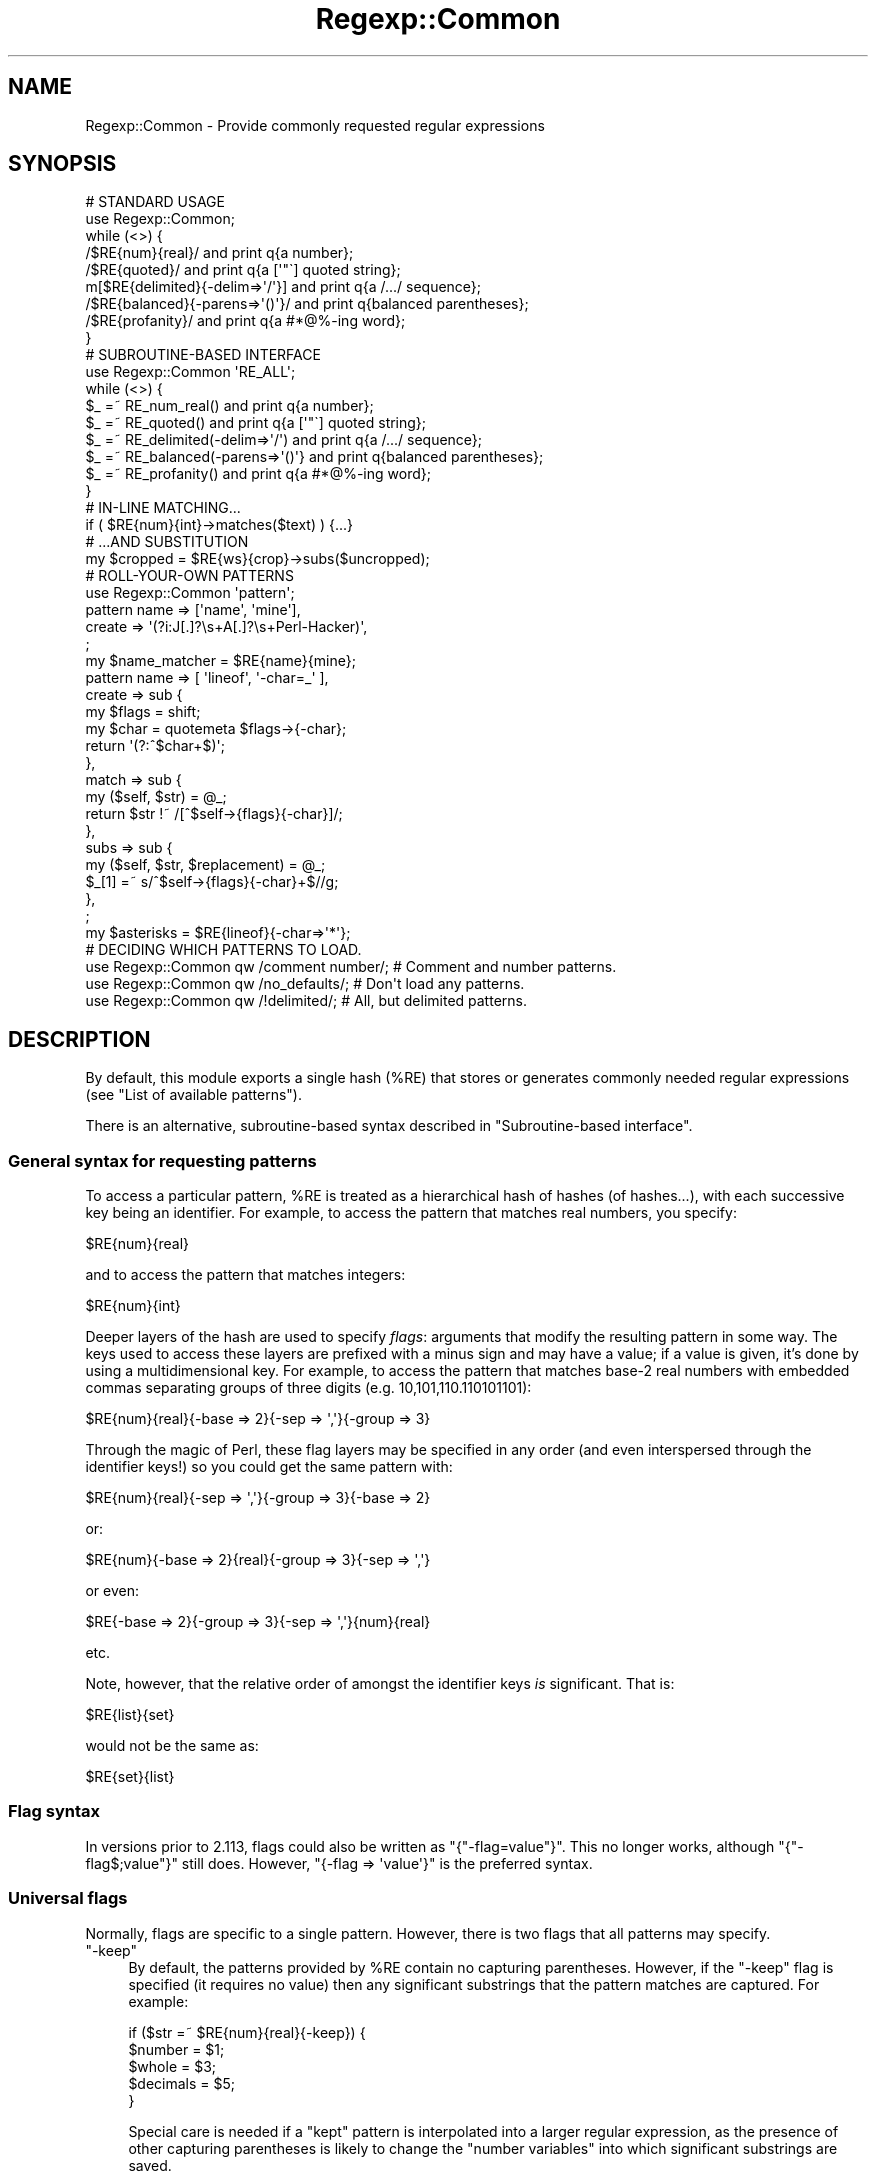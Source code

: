 .\" Automatically generated by Pod::Man 4.09 (Pod::Simple 3.35)
.\"
.\" Standard preamble:
.\" ========================================================================
.de Sp \" Vertical space (when we can't use .PP)
.if t .sp .5v
.if n .sp
..
.de Vb \" Begin verbatim text
.ft CW
.nf
.ne \\$1
..
.de Ve \" End verbatim text
.ft R
.fi
..
.\" Set up some character translations and predefined strings.  \*(-- will
.\" give an unbreakable dash, \*(PI will give pi, \*(L" will give a left
.\" double quote, and \*(R" will give a right double quote.  \*(C+ will
.\" give a nicer C++.  Capital omega is used to do unbreakable dashes and
.\" therefore won't be available.  \*(C` and \*(C' expand to `' in nroff,
.\" nothing in troff, for use with C<>.
.tr \(*W-
.ds C+ C\v'-.1v'\h'-1p'\s-2+\h'-1p'+\s0\v'.1v'\h'-1p'
.ie n \{\
.    ds -- \(*W-
.    ds PI pi
.    if (\n(.H=4u)&(1m=24u) .ds -- \(*W\h'-12u'\(*W\h'-12u'-\" diablo 10 pitch
.    if (\n(.H=4u)&(1m=20u) .ds -- \(*W\h'-12u'\(*W\h'-8u'-\"  diablo 12 pitch
.    ds L" ""
.    ds R" ""
.    ds C` ""
.    ds C' ""
'br\}
.el\{\
.    ds -- \|\(em\|
.    ds PI \(*p
.    ds L" ``
.    ds R" ''
.    ds C`
.    ds C'
'br\}
.\"
.\" Escape single quotes in literal strings from groff's Unicode transform.
.ie \n(.g .ds Aq \(aq
.el       .ds Aq '
.\"
.\" If the F register is >0, we'll generate index entries on stderr for
.\" titles (.TH), headers (.SH), subsections (.SS), items (.Ip), and index
.\" entries marked with X<> in POD.  Of course, you'll have to process the
.\" output yourself in some meaningful fashion.
.\"
.\" Avoid warning from groff about undefined register 'F'.
.de IX
..
.if !\nF .nr F 0
.if \nF>0 \{\
.    de IX
.    tm Index:\\$1\t\\n%\t"\\$2"
..
.    if !\nF==2 \{\
.        nr % 0
.        nr F 2
.    \}
.\}
.\" ========================================================================
.\"
.IX Title "Regexp::Common 3"
.TH Regexp::Common 3 "2017-06-02" "perl v5.26.2" "User Contributed Perl Documentation"
.\" For nroff, turn off justification.  Always turn off hyphenation; it makes
.\" way too many mistakes in technical documents.
.if n .ad l
.nh
.SH "NAME"
Regexp::Common \- Provide commonly requested regular expressions
.SH "SYNOPSIS"
.IX Header "SYNOPSIS"
.Vb 1
\& # STANDARD USAGE 
\&
\& use Regexp::Common;
\&
\& while (<>) {
\&     /$RE{num}{real}/               and print q{a number};
\&     /$RE{quoted}/                  and print q{a [\*(Aq"\`] quoted string};
\&    m[$RE{delimited}{\-delim=>\*(Aq/\*(Aq}]  and print q{a /.../ sequence};
\&     /$RE{balanced}{\-parens=>\*(Aq()\*(Aq}/ and print q{balanced parentheses};
\&     /$RE{profanity}/               and print q{a #*@%\-ing word};
\& }
\&
\&
\& # SUBROUTINE\-BASED INTERFACE
\&
\& use Regexp::Common \*(AqRE_ALL\*(Aq;
\&
\& while (<>) {
\&     $_ =~ RE_num_real()              and print q{a number};
\&     $_ =~ RE_quoted()                and print q{a [\*(Aq"\`] quoted string};
\&     $_ =~ RE_delimited(\-delim=>\*(Aq/\*(Aq)  and print q{a /.../ sequence};
\&     $_ =~ RE_balanced(\-parens=>\*(Aq()\*(Aq} and print q{balanced parentheses};
\&     $_ =~ RE_profanity()             and print q{a #*@%\-ing word};
\& }
\&
\&
\& # IN\-LINE MATCHING...
\&
\& if ( $RE{num}{int}\->matches($text) ) {...}
\&
\&
\& # ...AND SUBSTITUTION
\&
\& my $cropped = $RE{ws}{crop}\->subs($uncropped);
\&
\&
\& # ROLL\-YOUR\-OWN PATTERNS
\&
\& use Regexp::Common \*(Aqpattern\*(Aq;
\&
\& pattern name   => [\*(Aqname\*(Aq, \*(Aqmine\*(Aq],
\&         create => \*(Aq(?i:J[.]?\es+A[.]?\es+Perl\-Hacker)\*(Aq,
\&         ;
\&
\& my $name_matcher = $RE{name}{mine};
\&
\& pattern name    => [ \*(Aqlineof\*(Aq, \*(Aq\-char=_\*(Aq ],
\&         create  => sub {
\&                        my $flags = shift;
\&                        my $char = quotemeta $flags\->{\-char};
\&                        return \*(Aq(?:^$char+$)\*(Aq;
\&                    },
\&         match   => sub {
\&                        my ($self, $str) = @_;
\&                        return $str !~ /[^$self\->{flags}{\-char}]/;
\&                    },
\&         subs   => sub {
\&                        my ($self, $str, $replacement) = @_;
\&                        $_[1] =~ s/^$self\->{flags}{\-char}+$//g;
\&                   },
\&         ;
\&
\& my $asterisks = $RE{lineof}{\-char=>\*(Aq*\*(Aq};
\&
\& # DECIDING WHICH PATTERNS TO LOAD.
\&
\& use Regexp::Common qw /comment number/;  # Comment and number patterns.
\& use Regexp::Common qw /no_defaults/;     # Don\*(Aqt load any patterns.
\& use Regexp::Common qw /!delimited/;      # All, but delimited patterns.
.Ve
.SH "DESCRIPTION"
.IX Header "DESCRIPTION"
By default, this module exports a single hash (\f(CW%RE\fR) that stores or generates
commonly needed regular expressions (see \*(L"List of available patterns\*(R").
.PP
There is an alternative, subroutine-based syntax described in
\&\*(L"Subroutine-based interface\*(R".
.SS "General syntax for requesting patterns"
.IX Subsection "General syntax for requesting patterns"
To access a particular pattern, \f(CW%RE\fR is treated as a hierarchical hash of
hashes (of hashes...), with each successive key being an identifier. For
example, to access the pattern that matches real numbers, you 
specify:
.PP
.Vb 1
\&        $RE{num}{real}
.Ve
.PP
and to access the pattern that matches integers:
.PP
.Vb 1
\&        $RE{num}{int}
.Ve
.PP
Deeper layers of the hash are used to specify \fIflags\fR: arguments that
modify the resulting pattern in some way. The keys used to access these
layers are prefixed with a minus sign and may have a value; if a value
is given, it's done by using a multidimensional key.
For example, to access the pattern that
matches base\-2 real numbers with embedded commas separating
groups of three digits (e.g. 10,101,110.110101101):
.PP
.Vb 1
\&        $RE{num}{real}{\-base => 2}{\-sep => \*(Aq,\*(Aq}{\-group => 3}
.Ve
.PP
Through the magic of Perl, these flag layers may be specified in any order
(and even interspersed through the identifier keys!)
so you could get the same pattern with:
.PP
.Vb 1
\&        $RE{num}{real}{\-sep => \*(Aq,\*(Aq}{\-group => 3}{\-base => 2}
.Ve
.PP
or:
.PP
.Vb 1
\&        $RE{num}{\-base => 2}{real}{\-group => 3}{\-sep => \*(Aq,\*(Aq}
.Ve
.PP
or even:
.PP
.Vb 1
\&        $RE{\-base => 2}{\-group => 3}{\-sep => \*(Aq,\*(Aq}{num}{real}
.Ve
.PP
etc.
.PP
Note, however, that the relative order of amongst the identifier keys
\&\fIis\fR significant. That is:
.PP
.Vb 1
\&        $RE{list}{set}
.Ve
.PP
would not be the same as:
.PP
.Vb 1
\&        $RE{set}{list}
.Ve
.SS "Flag syntax"
.IX Subsection "Flag syntax"
In versions prior to 2.113, flags could also be written as
\&\f(CW\*(C`{"\-flag=value"}\*(C'\fR. This no longer works, although \f(CW\*(C`{"\-flag$;value"}\*(C'\fR
still does. However, \f(CW\*(C`{\-flag => \*(Aqvalue\*(Aq}\*(C'\fR is the preferred syntax.
.SS "Universal flags"
.IX Subsection "Universal flags"
Normally, flags are specific to a single pattern.
However, there is two flags that all patterns may specify.
.ie n .IP """\-keep""" 4
.el .IP "\f(CW\-keep\fR" 4
.IX Item "-keep"
By default, the patterns provided by \f(CW%RE\fR contain no capturing
parentheses. However, if the \f(CW\*(C`\-keep\*(C'\fR flag is specified (it requires
no value) then any significant substrings that the pattern matches
are captured. For example:
.Sp
.Vb 5
\&        if ($str =~ $RE{num}{real}{\-keep}) {
\&                $number   = $1;
\&                $whole    = $3;
\&                $decimals = $5;
\&        }
.Ve
.Sp
Special care is needed if a \*(L"kept\*(R" pattern is interpolated into a
larger regular expression, as the presence of other capturing
parentheses is likely to change the \*(L"number variables\*(R" into which significant
substrings are saved.
.Sp
See also \*(L"Adding new regular expressions\*(R", which describes how to create
new patterns with \*(L"optional\*(R" capturing brackets that respond to \f(CW\*(C`\-keep\*(C'\fR.
.ie n .IP """\-i""" 4
.el .IP "\f(CW\-i\fR" 4
.IX Item "-i"
Some patterns or subpatterns only match lowercase or uppercase letters.
If one wants the do case insensitive matching, one option is to use
the \f(CW\*(C`/i\*(C'\fR regexp modifier, or the special sequence \f(CW\*(C`(?i)\*(C'\fR. But if the
functional interface is used, one does not have this option. The 
\&\f(CW\*(C`\-i\*(C'\fR switch solves this problem; by using it, the pattern will do
case insensitive matching.
.SS "\s-1OO\s0 interface and inline matching/substitution"
.IX Subsection "OO interface and inline matching/substitution"
The patterns returned from \f(CW%RE\fR are objects, so rather than writing:
.PP
.Vb 1
\&        if ($str =~ /$RE{some}{pattern}/ ) {...}
.Ve
.PP
you can write:
.PP
.Vb 1
\&        if ( $RE{some}{pattern}\->matches($str) ) {...}
.Ve
.PP
For matching this would seem to have no great advantage apart from readability
(but see below).
.PP
For substitutions, it has other significant benefits. Frequently you want to
perform a substitution on a string without changing the original. Most people
use this:
.PP
.Vb 2
\&        $changed = $original;
\&        $changed =~ s/$RE{some}{pattern}/$replacement/;
.Ve
.PP
The more adept use:
.PP
.Vb 1
\&        ($changed = $original) =~ s/$RE{some}{pattern}/$replacement/;
.Ve
.PP
Regexp::Common allows you do write this:
.PP
.Vb 1
\&        $changed = $RE{some}{pattern}\->subs($original=>$replacement);
.Ve
.PP
Apart from reducing precedence-angst, this approach has the added
advantages that the substitution behaviour can be optimized from the 
regular expression, and the replacement string can be provided by
default (see \*(L"Adding new regular expressions\*(R").
.PP
For example, in the implementation of this substitution:
.PP
.Vb 1
\&        $cropped = $RE{ws}{crop}\->subs($uncropped);
.Ve
.PP
the default empty string is provided automatically, and the substitution is
optimized to use:
.PP
.Vb 2
\&        $uncropped =~ s/^\es+//;
\&        $uncropped =~ s/\es+$//;
.Ve
.PP
rather than:
.PP
.Vb 1
\&        $uncropped =~ s/^\es+|\es+$//g;
.Ve
.SS "Subroutine-based interface"
.IX Subsection "Subroutine-based interface"
The hash-based interface was chosen because it allows regexes to be
effortlessly interpolated, and because it also allows them to be
\&\*(L"curried\*(R". For example:
.PP
.Vb 1
\&        my $num = $RE{num}{int};
\&
\&        my $commad     = $num\->{\-sep=>\*(Aq,\*(Aq}{\-group=>3};
\&        my $duodecimal = $num\->{\-base=>12};
.Ve
.PP
However, the use of tied hashes does make the access to Regexp::Common
patterns slower than it might otherwise be. In contexts where impatience
overrules laziness, Regexp::Common provides an additional
subroutine-based interface.
.PP
For each (sub\-)entry in the \f(CW%RE\fR hash (\f(CW$RE{key1}{key2}{etc}\fR), there
is a corresponding exportable subroutine: \f(CW\*(C`RE_key1_key2_etc()\*(C'\fR. The name of
each subroutine is the underscore-separated concatenation of the \fInon-flag\fR
keys that locate the same pattern in \f(CW%RE\fR. Flags are passed to the subroutine
in its argument list. Thus:
.PP
.Vb 1
\&        use Regexp::Common qw( RE_ws_crop RE_num_real RE_profanity );
\&
\&        $str =~ RE_ws_crop() and die "Surrounded by whitespace";
\&
\&        $str =~ RE_num_real(\-base=>8, \-sep=>" ") or next;
\&
\&        $offensive = RE_profanity(\-keep);
\&        $str =~ s/$offensive/$bad{$1}++; "<expletive deleted>"/ge;
.Ve
.PP
Note that, unlike the hash-based interface (which returns objects), these
subroutines return ordinary \f(CW\*(C`qr\*(C'\fR'd regular expressions. Hence they do not
curry, nor do they provide the \s-1OO\s0 match and substitution inlining described
in the previous section.
.PP
It is also possible to export subroutines for all available patterns like so:
.PP
.Vb 1
\&        use Regexp::Common \*(AqRE_ALL\*(Aq;
.Ve
.PP
Or you can export all subroutines with a common prefix of keys like so:
.PP
.Vb 1
\&        use Regexp::Common \*(AqRE_num_ALL\*(Aq;
.Ve
.PP
which will export \f(CW\*(C`RE_num_int\*(C'\fR and \f(CW\*(C`RE_num_real\*(C'\fR (and if you have
create more patterns who have first key \fInum\fR, those will be exported
as well). In general, \fIRE_key1_..._keyn_ALL\fR will export all subroutines
whose pattern names have first keys \fIkey1\fR ... \fIkeyn\fR.
.SS "Adding new regular expressions"
.IX Subsection "Adding new regular expressions"
You can add your own regular expressions to the \f(CW%RE\fR hash at run-time,
using the exportable \f(CW\*(C`pattern\*(C'\fR subroutine. It expects a hash-like list of 
key/value pairs that specify the behaviour of the pattern. The various
possible argument pairs are:
.ie n .IP """name => [ @list ]""" 4
.el .IP "\f(CWname => [ @list ]\fR" 4
.IX Item "name => [ @list ]"
A required argument that specifies the name of the pattern, and any
flags it may take, via a reference to a list of strings. For example:
.Sp
.Vb 3
\&         pattern name => [qw( line of \-char )],
\&                 # other args here
\&                 ;
.Ve
.Sp
This specifies an entry \f(CW$RE{line}{of}\fR, which may take a \f(CW\*(C`\-char\*(C'\fR flag.
.Sp
Flags may also be specified with a default value, which is then used whenever
the flag is specified without an explicit value (but not when the flag is
omitted). For example:
.Sp
.Vb 4
\&         pattern name => [qw( line of \-char=_ )],
\&                 # default char is \*(Aq_\*(Aq
\&                 # other args here
\&                 ;
.Ve
.ie n .IP """create => $sub_ref_or_string""" 4
.el .IP "\f(CWcreate => $sub_ref_or_string\fR" 4
.IX Item "create => $sub_ref_or_string"
A required argument that specifies either a string that is to be returned
as the pattern:
.Sp
.Vb 3
\&        pattern name    => [qw( line of underscores )],
\&                create  => q/(?:^_+$)/
\&                ;
.Ve
.Sp
or a reference to a subroutine that will be called to create the pattern:
.Sp
.Vb 7
\&        pattern name    => [qw( line of \-char=_ )],
\&                create  => sub {
\&                                my ($self, $flags) = @_;
\&                                my $char = quotemeta $flags\->{\-char};
\&                                return \*(Aq(?:^$char+$)\*(Aq;
\&                            },
\&                ;
.Ve
.Sp
If the subroutine version is used, the subroutine will be called with 
three arguments: a reference to the pattern object itself, a reference
to a hash containing the flags and their values,
and a reference to an array containing the non-flag keys.
.Sp
Whatever the subroutine returns is stringified as the pattern.
.Sp
No matter how the pattern is created, it is immediately postprocessed to
include or exclude capturing parentheses (according to the value of the
\&\f(CW\*(C`\-keep\*(C'\fR flag). To specify such \*(L"optional\*(R" capturing parentheses within
the regular expression associated with \f(CW\*(C`create\*(C'\fR, use the notation
\&\f(CW\*(C`(?k:...)\*(C'\fR. Any parentheses of this type will be converted to \f(CW\*(C`(...)\*(C'\fR
when the \f(CW\*(C`\-keep\*(C'\fR flag is specified, or \f(CW\*(C`(?:...)\*(C'\fR when it is not.
It is a Regexp::Common convention that the outermost capturing parentheses
always capture the entire pattern, but this is not enforced.
.ie n .IP """match => $sub_ref""" 4
.el .IP "\f(CWmatch => $sub_ref\fR" 4
.IX Item "match => $sub_ref"
An optional argument that specifies a subroutine that is to be called when
the \f(CW\*(C`$RE{...}\->matches(...)\*(C'\fR method of this pattern is invoked.
.Sp
The subroutine should expect two arguments: a reference to the pattern object
itself, and the string to be matched against.
.Sp
It should return the same types of values as a \f(CW\*(C`m/.../\*(C'\fR does.
.Sp
.Vb 7
\&     pattern name    => [qw( line of \-char )],
\&             create  => sub {...},
\&             match   => sub {
\&                             my ($self, $str) = @_;
\&                             $str !~ /[^$self\->{flags}{\-char}]/;
\&                        },
\&             ;
.Ve
.ie n .IP """subs => $sub_ref""" 4
.el .IP "\f(CWsubs => $sub_ref\fR" 4
.IX Item "subs => $sub_ref"
An optional argument that specifies a subroutine that is to be called when
the \f(CW\*(C`$RE{...}\->subs(...)\*(C'\fR method of this pattern is invoked.
.Sp
The subroutine should expect three arguments: a reference to the pattern object
itself, the string to be changed, and the value to be substituted into it.
The third argument may be \f(CW\*(C`undef\*(C'\fR, indicating the default substitution is
required.
.Sp
The subroutine should return the same types of values as an \f(CW\*(C`s/.../.../\*(C'\fR does.
.Sp
For example:
.Sp
.Vb 7
\&     pattern name    => [ \*(Aqlineof\*(Aq, \*(Aq\-char=_\*(Aq ],
\&             create  => sub {...},
\&             subs    => sub {
\&                          my ($self, $str, $ignore_replacement) = @_;
\&                          $_[1] =~ s/^$self\->{flags}{\-char}+$//g;
\&                        },
\&             ;
.Ve
.Sp
Note that such a subroutine will almost always need to modify \f(CW$_[1]\fR directly.
.ie n .IP """version => $minimum_perl_version""" 4
.el .IP "\f(CWversion => $minimum_perl_version\fR" 4
.IX Item "version => $minimum_perl_version"
If this argument is given, it specifies the minimum version of perl required
to use the new pattern. Attempts to use the pattern with earlier versions of
perl will generate a fatal diagnostic.
.SS "Loading specific sets of patterns."
.IX Subsection "Loading specific sets of patterns."
By default, all the sets of patterns listed below are made available.
However, it is possible to indicate which sets of patterns should
be made available \- the wanted sets should be given as arguments to
\&\f(CW\*(C`use\*(C'\fR. Alternatively, it is also possible to indicate which sets of
patterns should not be made available \- those sets will be given as
argument to the \f(CW\*(C`use\*(C'\fR statement, but are preceded with an exclaimation
mark. The argument \fIno_defaults\fR indicates none of the default patterns
should be made available. This is useful for instance if all you want
is the \f(CW\*(C`pattern()\*(C'\fR subroutine.
.PP
Examples:
.PP
.Vb 3
\& use Regexp::Common qw /comment number/;  # Comment and number patterns.
\& use Regexp::Common qw /no_defaults/;     # Don\*(Aqt load any patterns.
\& use Regexp::Common qw /!delimited/;      # All, but delimited patterns.
.Ve
.PP
It's also possible to load your own set of patterns. If you have a
module \f(CW\*(C`Regexp::Common::my_patterns\*(C'\fR that makes patterns available,
you can have it made available with
.PP
.Vb 1
\& use Regexp::Common qw /my_patterns/;
.Ve
.PP
Note that the default patterns will still be made available \- only if
you use \fIno_defaults\fR, or mention one of the default sets explicitly,
the non mentioned defaults aren't made available.
.SS "List of available patterns"
.IX Subsection "List of available patterns"
The patterns listed below are currently available. Each set of patterns
has its own manual page describing the details. For each pattern set
named \fIname\fR, the manual page \fIRegexp::Common::name\fR describes the
details.
.PP
Currently available are:
.IP "Regexp::Common::balanced" 4
.IX Item "Regexp::Common::balanced"
Provides regexes for strings with balanced parenthesized delimiters.
.IP "Regexp::Common::comment" 4
.IX Item "Regexp::Common::comment"
Provides regexes for comments of various languages (43 languages
currently).
.IP "Regexp::Common::delimited" 4
.IX Item "Regexp::Common::delimited"
Provides regexes for delimited strings.
.IP "Regexp::Common::lingua" 4
.IX Item "Regexp::Common::lingua"
Provides regexes for palindromes.
.IP "Regexp::Common::list" 4
.IX Item "Regexp::Common::list"
Provides regexes for lists.
.IP "Regexp::Common::net" 4
.IX Item "Regexp::Common::net"
Provides regexes for IPv4, IPv6, and \s-1MAC\s0 addresses.
.IP "Regexp::Common::number" 4
.IX Item "Regexp::Common::number"
Provides regexes for numbers (integers and reals).
.IP "Regexp::Common::profanity" 4
.IX Item "Regexp::Common::profanity"
Provides regexes for profanity.
.IP "Regexp::Common::whitespace" 4
.IX Item "Regexp::Common::whitespace"
Provides regexes for leading and trailing whitespace.
.IP "Regexp::Common::zip" 4
.IX Item "Regexp::Common::zip"
Provides regexes for zip codes.
.SS "Forthcoming patterns and features"
.IX Subsection "Forthcoming patterns and features"
Future releases of the module will also provide patterns for the following:
.PP
.Vb 9
\&        * email addresses 
\&        * HTML/XML tags
\&        * more numerical matchers,
\&        * mail headers (including multiline ones),
\&        * more URLS
\&        * telephone numbers of various countries
\&        * currency (universal 3 letter format, Latin\-1, currency names)
\&        * dates
\&        * binary formats (e.g. UUencoded, MIMEd)
.Ve
.PP
If you have other patterns or pattern generators that you think would be
generally useful, please send them to the maintainer \*(-- preferably as source
code using the \f(CW\*(C`pattern\*(C'\fR subroutine. Submissions that include a set of
tests will be especially welcome.
.SH "DIAGNOSTICS"
.IX Header "DIAGNOSTICS"
.ie n .IP """Can\*(Aqt export unknown subroutine %s""" 4
.el .IP "\f(CWCan\*(Aqt export unknown subroutine %s\fR" 4
.IX Item "Cant export unknown subroutine %s"
The subroutine-based interface didn't recognize the requested subroutine.
Often caused by a spelling mistake or an incompletely specified name.
.ie n .IP """Can\*(Aqt create unknown regex: $RE{...}""" 4
.el .IP "\f(CWCan\*(Aqt create unknown regex: $RE{...}\fR" 4
.IX Item "Cant create unknown regex: $RE{...}"
Regexp::Common doesn't have a generator for the requested pattern.
Often indicates a misspelt or missing parameter.
.ie n .IP " ""Perl %f does not support the pattern $RE{...}. You need Perl %f or later""" 4
.el .IP " \f(CWPerl %f does not support the pattern $RE{...}. You need Perl %f or later\fR" 4
.IX Item " Perl %f does not support the pattern $RE{...}. You need Perl %f or later"
The requested pattern requires advanced regex features (e.g. recursion)
that not available in your version of Perl. Time to upgrade.
.ie n .IP """pattern() requires argument: name => [ @list ]""" 4
.el .IP "\f(CWpattern() requires argument: name => [ @list ]\fR" 4
.IX Item "pattern() requires argument: name => [ @list ]"
Every user-defined pattern specification must have a name.
.ie n .IP """pattern() requires argument: create => $sub_ref_or_string""" 4
.el .IP "\f(CWpattern() requires argument: create => $sub_ref_or_string\fR" 4
.IX Item "pattern() requires argument: create => $sub_ref_or_string"
Every user-defined pattern specification must provide a pattern creation
mechanism: either a pattern string or a reference to a subroutine that
returns the pattern string.
.ie n .IP """Base must be between 1 and 36""" 4
.el .IP "\f(CWBase must be between 1 and 36\fR" 4
.IX Item "Base must be between 1 and 36"
The \f(CW$RE{num}{real}{\-base=>\*(Aq\f(CIN\f(CW\*(Aq}\fR pattern uses the characters [0\-9A\-Z]
to represent the digits of various bases. Hence it only produces
regular expressions for bases up to hexatricensimal.
.ie n .IP """Must specify delimiter in $RE{delimited}""" 4
.el .IP "\f(CWMust specify delimiter in $RE{delimited}\fR" 4
.IX Item "Must specify delimiter in $RE{delimited}"
The pattern has no default delimiter.
You need to write: \f(CW$RE{delimited}{\-delim=>\f(CIX\f(CW\*(Aq}\fR for some character \fIX\fR
.SH "ACKNOWLEDGEMENTS"
.IX Header "ACKNOWLEDGEMENTS"
Deepest thanks to the many people who have encouraged and contributed to this
project, especially: Elijah, Jarkko, Tom, Nat, Ed, and Vivek.
.PP
Further thanks go to: Alexandr Ciornii, Blair Zajac, Bob Stockdale,
Charles Thomas, Chris Vertonghen, the \s-1CPAN\s0 Testers, David Hand,
Fany, Geoffrey Leach, Hermann-Marcus Behrens, Jerome Quelin, Jim Cromie,
Lars Wilke, Linda Julien, Mike Arms, Mike Castle, Mikko, Murat Uenalan,
Rafaël Garcia-Suarez, Ron Savage, Sam Vilain, Slaven Rezic, Smylers,
Tim Maher, and all the others I've forgotten.
.SH "AUTHOR"
.IX Header "AUTHOR"
Damian Conway (damian@conway.org)
.SH "MAINTENANCE"
.IX Header "MAINTENANCE"
This package is maintained by Abigail (\fIregexp\-common@abigail.be\fR).
.SH "BUGS AND IRRITATIONS"
.IX Header "BUGS AND IRRITATIONS"
Bound to be plenty.
.PP
For a start, there are many common regexes missing.
Send them in to \fIregexp\-common@abigail.be\fR.
.PP
There are some \s-1POD\s0 issues when installing this module using a pre\-5.6.0 perl;
some manual pages may not install, or may not install correctly using a perl
that is that old. You might consider upgrading your perl.
.SH "NOT A BUG"
.IX Header "NOT A BUG"
.IP "\(bu" 4
The various patterns are not anchored. That is, a pattern like 
\&\f(CW\*(C`$RE {num} {int}\*(C'\fR will match against \*(L"abc4def\*(R", because a 
substring of the subject matches. This is by design, and not a
bug. If you want the pattern to be anchored, use something like:
.Sp
.Vb 2
\& my $integer = $RE {num} {int};
\& $subj =~ /^$integer$/ and print "Matches!\en";
.Ve
.SH "LICENSE and COPYRIGHT"
.IX Header "LICENSE and COPYRIGHT"
This software is Copyright (c) 2001 \- 2017, Damian Conway and Abigail.
.PP
This module is free software, and maybe used under any of the following
licenses:
.PP
.Vb 4
\& 1) The Perl Artistic License.     See the file COPYRIGHT.AL.
\& 2) The Perl Artistic License 2.0. See the file COPYRIGHT.AL2.
\& 3) The BSD License.               See the file COPYRIGHT.BSD.
\& 4) The MIT License.               See the file COPYRIGHT.MIT.
.Ve
